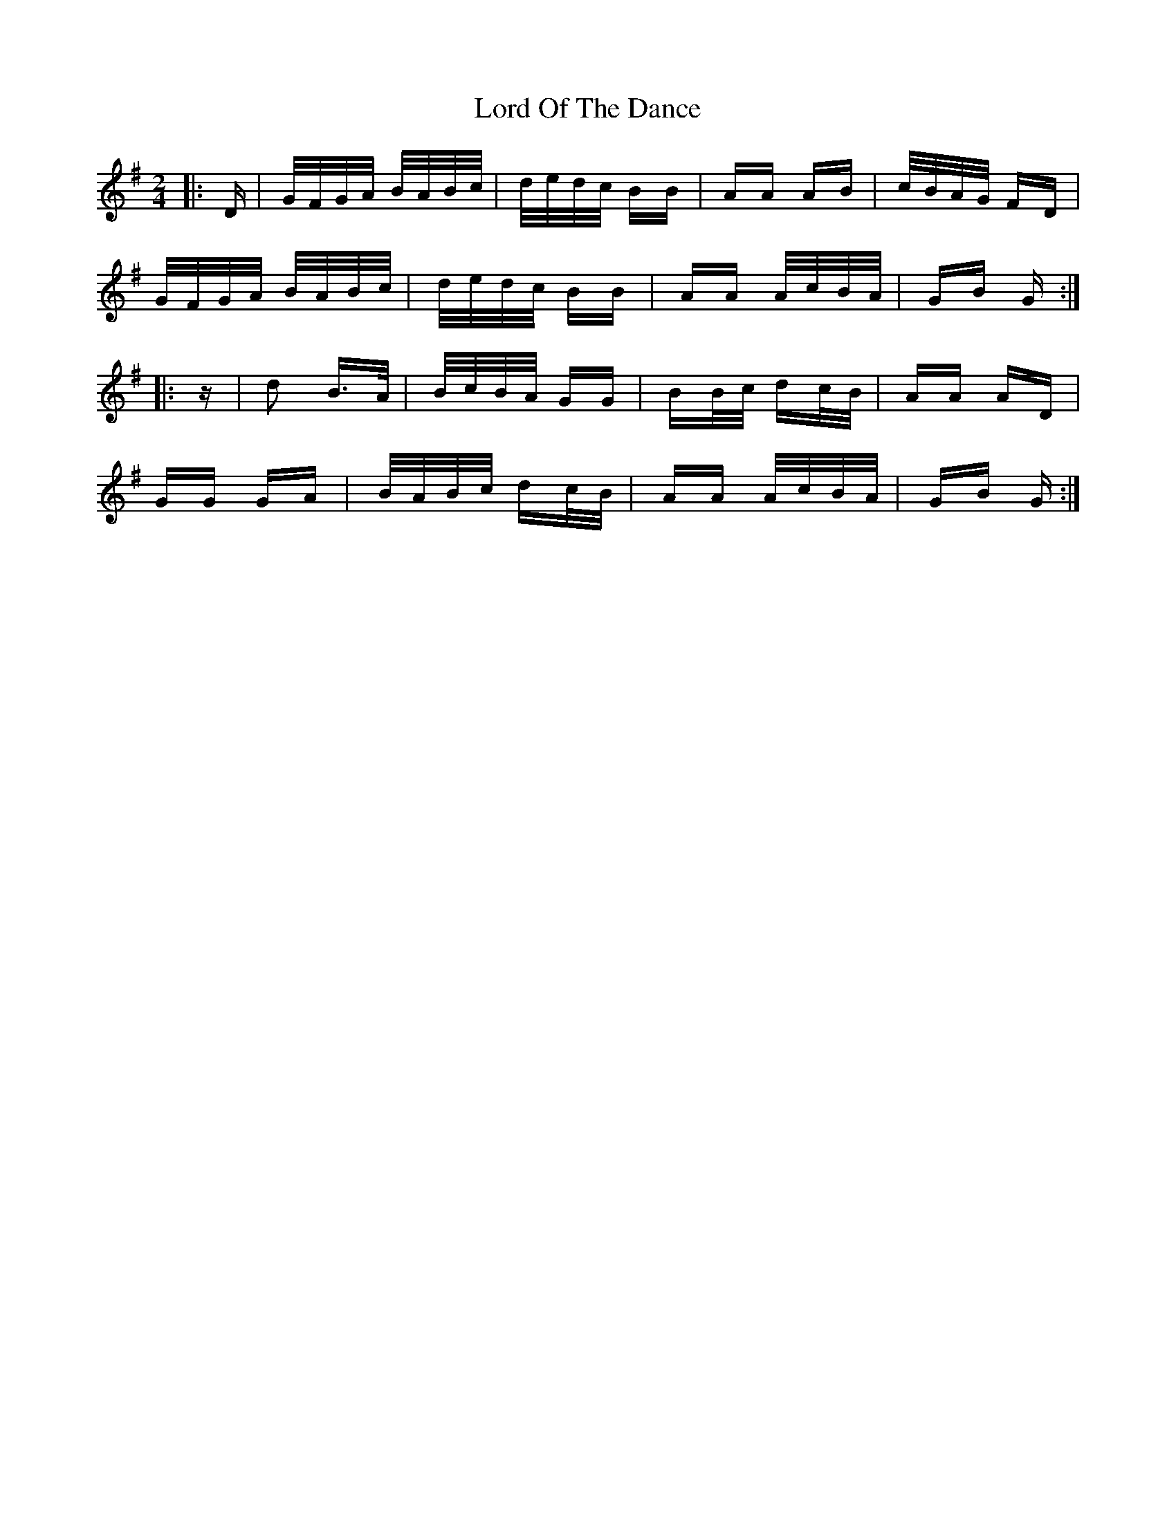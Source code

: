 X: 24242
T: Lord Of The Dance
R: polka
M: 2/4
K: Gmajor
|:D|G/F/G/A/ B/A/B/c/|d/e/d/c/ BB|AA AB|c/B/A/G/ FD|
G/F/G/A/ B/A/B/c/|d/e/d/c/ BB|AA A/c/B/A/|GB G:|
|:z|d2 B>A|B/c/B/A/ GG|BB/c/ dc/B/|AA AD|
GG GA|B/A/B/c/ dc/B/|AA A/c/B/A/|GB G:|

